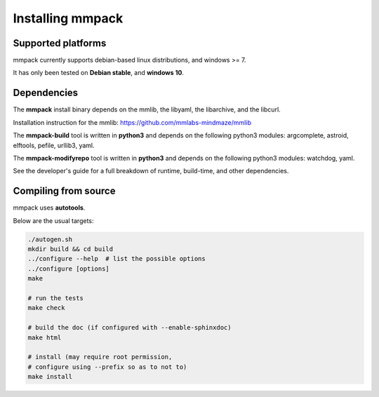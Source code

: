 Installing mmpack
=================

Supported platforms
-------------------

mmpack currently supports debian-based linux distributions, and windows >= 7.

It has only been tested on **Debian stable**, and **windows 10**.

Dependencies
------------

The **mmpack** install binary depends on the mmlib, the libyaml, the
libarchive, and the libcurl.

Installation instruction for the mmlib:
https://github.com/mmlabs-mindmaze/mmlib


The **mmpack-build** tool is written in **python3** and depends on the
following python3 modules: argcomplete, astroid, elftools, pefile, urllib3,
yaml.

The **mmpack-modifyrepo** tool is written in **python3** and depends on the
following python3 modules: watchdog, yaml.

See the developer's guide for a full breakdown of runtime, build-time, and
other dependencies.

Compiling from source
---------------------

mmpack uses **autotools**.

Below are the usual targets:

.. code-block:: sh

   ./autogen.sh
   mkdir build && cd build
   ../configure --help  # list the possible options
   ../configure [options]
   make

   # run the tests
   make check

   # build the doc (if configured with --enable-sphinxdoc)
   make html

   # install (may require root permission,
   # configure using --prefix so as to not to)
   make install

